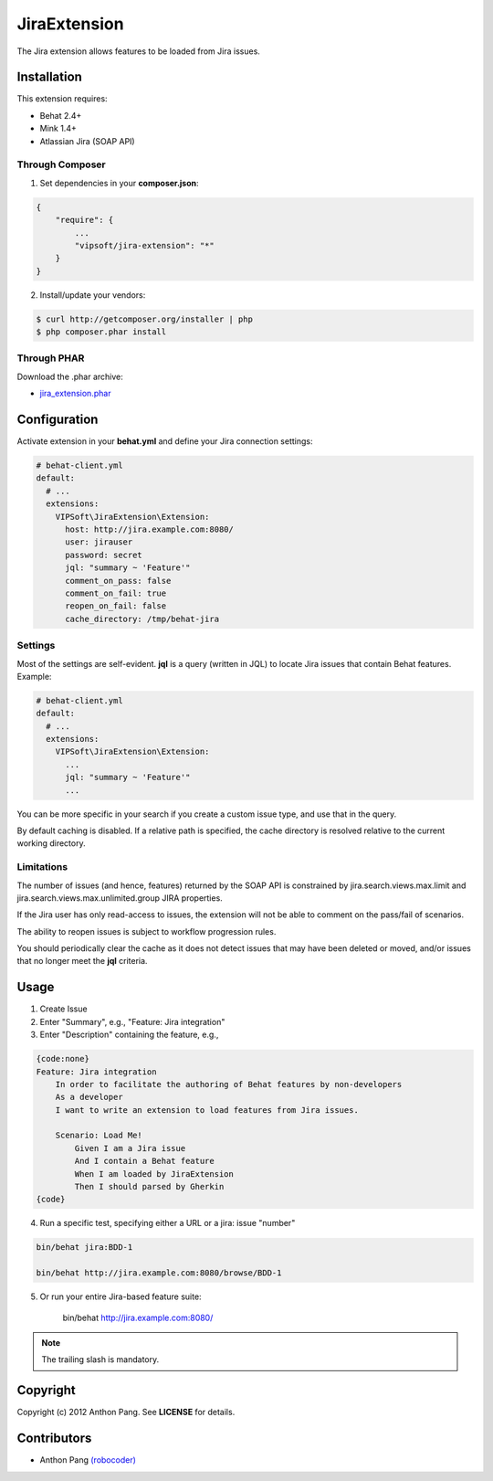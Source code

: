 =============
JiraExtension
=============

The Jira extension allows features to be loaded from Jira issues.

Installation
============
This extension requires:

* Behat 2.4+
* Mink 1.4+
* Atlassian Jira (SOAP API)

Through Composer
----------------
1. Set dependencies in your **composer.json**:

.. code-block:: js

    {
        "require": {
            ...
            "vipsoft/jira-extension": "*"
        }
    }

2. Install/update your vendors:

.. code-block:: bash

    $ curl http://getcomposer.org/installer | php
    $ php composer.phar install

Through PHAR
------------
Download the .phar archive:

* `jira_extension.phar <http://behat.org/downloads/jira_extension.phar>`_

Configuration
=============
Activate extension in your **behat.yml** and define your Jira connection settings:

.. code-block:: yaml

    # behat-client.yml
    default:
      # ...
      extensions:
        VIPSoft\JiraExtension\Extension:
          host: http://jira.example.com:8080/
          user: jirauser
          password: secret
          jql: "summary ~ 'Feature'"
          comment_on_pass: false
          comment_on_fail: true
          reopen_on_fail: false
          cache_directory: /tmp/behat-jira

Settings
--------
Most of the settings are self-evident.  **jql** is a query (written in JQL) to locate Jira issues that contain Behat features.  Example:

.. code-block:: yaml

    # behat-client.yml
    default:
      # ...
      extensions:
        VIPSoft\JiraExtension\Extension:
          ...
          jql: "summary ~ 'Feature'"
          ...

You can be more specific in your search if you create a custom issue type, and use that in the query.

By default caching is disabled.  If a relative path is specified, the cache directory is resolved relative to the current working directory.

Limitations
-----------
The number of issues (and hence, features) returned by the SOAP API is constrained by jira.search.views.max.limit and jira.search.views.max.unlimited.group JIRA properties.

If the Jira user has only read-access to issues, the extension will not be able to comment on the pass/fail of scenarios.

The ability to reopen issues is subject to workflow progression rules.

You should periodically clear the cache as it does not detect issues that may have been deleted or moved, and/or issues that no longer meet the **jql** criteria.

Usage
=====
1. Create Issue

2. Enter "Summary", e.g., "Feature: Jira integration"

3. Enter "Description" containing the feature, e.g.,

.. code-block:: gherkin

    {code:none}
    Feature: Jira integration
        In order to facilitate the authoring of Behat features by non-developers
        As a developer
        I want to write an extension to load features from Jira issues.

        Scenario: Load Me!
            Given I am a Jira issue
            And I contain a Behat feature
            When I am loaded by JiraExtension
            Then I should parsed by Gherkin
    {code}

4. Run a specific test, specifying either a URL or a jira: issue "number"

.. code-block:: bash

    bin/behat jira:BDD-1

    bin/behat http://jira.example.com:8080/browse/BDD-1

5. Or run your entire Jira-based feature suite:

    bin/behat http://jira.example.com:8080/

.. note::

   The trailing slash is mandatory.

Copyright
=========
Copyright (c) 2012 Anthon Pang.  See **LICENSE** for details.

Contributors
============
* Anthon Pang `(robocoder) <http://github.com/robocoder>`_
